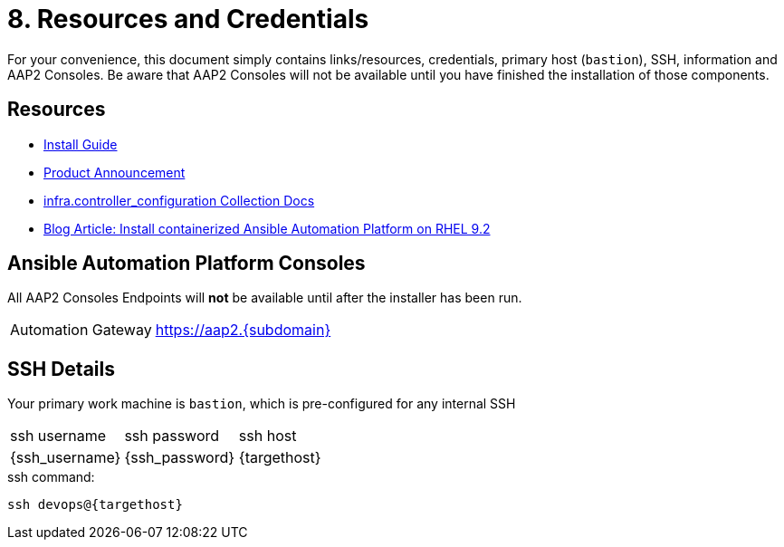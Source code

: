 = 8. Resources and Credentials

For your convenience, this document simply contains links/resources, credentials, primary host (`bastion`), SSH, information and AAP2 Consoles. Be aware that AAP2 Consoles will not be available until you have finished the installation of those components.

[#resources]
== Resources

* link:https://docs.redhat.com/en/documentation/red_hat_ansible_automation_platform/2.5/html-single/containerized_installation/index[Install Guide]
* link:https://www.ansible.com/blog/announcing-containerized-ansible-automation-platform[Product Announcement]
* link:https://www.ansible.com/blog/announcing-containerized-ansible-automation-platform[
infra.controller_configuration Collection Docs]
* link:https://developers.redhat.com/articles/2023/11/30/install-containerized-ansible-automation-platform-rhel-92?source=sso#verify_installation_of_ansible_automation_platform[Blog Article: Install containerized Ansible Automation Platform on RHEL 9.2] 


[#consoles]
== Ansible Automation Platform Consoles

All AAP2 Consoles Endpoints will *not* be available until after the installer has been run.

[cols="2,3"]
|===
|Automation Gateway
|https://aap2.{subdomain}[https://aap2.{subdomain},window=read-later]
|===


[#ssh]
== SSH Details

Your primary work machine is `bastion`, which is pre-configured for any internal SSH

[cols="1,1,3"]
|===
|ssh username |ssh password | ssh host
|{ssh_username}
|{ssh_password}
|{targethost}
|===
 
[source,sh,role=execute,subs=attributes+]
.ssh command:
----
ssh devops@{targethost}
----

